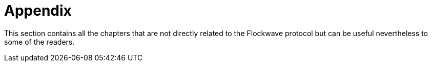 = Appendix

This section contains all the chapters that are not directly related to the
Flockwave protocol but can be useful nevertheless to some of the readers.
